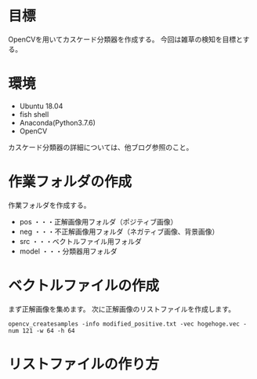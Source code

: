    #+BEGIN_COMMENT
   .. title: OpenCVカスケード分類器の作成方法
   .. slug: cascade-trainer1
   .. date: 2018-05-22 22:00:00 UTC-04:00
   .. tags: OpenCV, python
   .. link:
   .. description:
   .. type: text
   #+END_COMMENT
* 目標
OpenCVを用いてカスケード分類器を作成する。
今回は雑草の検知を目標とする。

* 環境
+ Ubuntu 18.04
+ fish shell
+ Anaconda(Python3.7.6)
+ OpenCV


カスケード分類器の詳細については、他ブログ参照のこと。

* 作業フォルダの作成
作業フォルダを作成する。
+ pos ・・・正解画像用フォルダ（ポジティブ画像）
+ neg ・・・不正解画像用フォルダ（ネガティブ画像、背景画像）
+ src ・・・ベクトルファイル用フォルダ
+ model ・・・分類器用フォルダ



* ベクトルファイルの作成
まず正解画像を集めます。
次に正解画像のリストファイルを作成します。



#+BEGIN_SRC shell
opencv_createsamples -info modified_positive.txt -vec hogehoge.vec -num 121 -w 64 -h 64
#+END_SRC


#+BEGIN_SRC
* リストファイルの作り方
